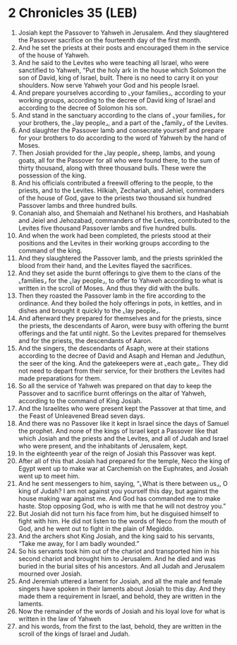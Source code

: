 * 2 Chronicles 35 (LEB)
:PROPERTIES:
:ID: LEB/14-2CH35
:END:

1. Josiah kept the Passover to Yahweh in Jerusalem. And they slaughtered the Passover sacrifice on the fourteenth day of the first month.
2. And he set the priests at their posts and encouraged them in the service of the house of Yahweh.
3. And he said to the Levites who were teaching all Israel, who were sanctified to Yahweh, “Put the holy ark in the house which Solomon the son of David, king of Israel, built. There is no need to carry it on your shoulders. Now serve Yahweh your God and his people Israel.
4. And prepare yourselves according to ⌞your families⌟, according to your working groups, according to the decree of David king of Israel and according to the decree of Solomon his son.
5. And stand in the sanctuary according to the clans of ⌞your families⌟ for your brothers, the ⌞lay people⌟, and a part of the ⌞family⌟ of the Levites.
6. And slaughter the Passover lamb and consecrate yourself and prepare for your brothers to do according to the word of Yahweh by the hand of Moses.
7. Then Josiah provided for the ⌞lay people⌟ sheep, lambs, and young goats, all for the Passover for all who were found there, to the sum of thirty thousand, along with three thousand bulls. These were the possession of the king.
8. And his officials contributed a freewill offering to the people, to the priests, and to the Levites. Hilkiah, Zechariah, and Jehiel, commanders of the house of God, gave to the priests two thousand six hundred Passover lambs and three hundred bulls.
9. Conaniah also, and Shemaiah and Nethanel his brothers, and Hashabiah and Jeiel and Jehozabad, commanders of the Levites, contributed to the Levites five thousand Passover lambs and five hundred bulls.
10. And when the work had been completed, the priests stood at their positions and the Levites in their working groups according to the command of the king.
11. And they slaughtered the Passover lamb, and the priests sprinkled the blood from their hand, and the Levites flayed the sacrifices.
12. And they set aside the burnt offerings to give them to the clans of the ⌞families⌟ for the ⌞lay people⌟, to offer to Yahweh according to what is written in the scroll of Moses. And thus they did with the bulls.
13. Then they roasted the Passover lamb in the fire according to the ordinance. And they boiled the holy offerings in pots, in kettles, and in dishes and brought it quickly to the ⌞lay people⌟.
14. And afterward they prepared for themselves and for the priests, since the priests, the descendants of Aaron, were busy with offering the burnt offerings and the fat until night. So the Levites prepared for themselves and for the priests, the descendants of Aaron.
15. And the singers, the descendants of Asaph, were at their stations according to the decree of David and Asaph and Heman and Jeduthun, the seer of the king. And the gatekeepers were at ⌞each gate⌟. They did not need to depart from their service, for their brothers the Levites had made preparations for them.
16. So all the service of Yahweh was prepared on that day to keep the Passover and to sacrifice burnt offerings on the altar of Yahweh, according to the command of King Josiah.
17. And the Israelites who were present kept the Passover at that time, and the Feast of Unleavened Bread seven days.
18. And there was no Passover like it kept in Israel since the days of Samuel the prophet. And none of the kings of Israel kept a Passover like that which Josiah and the priests and the Levites, and all of Judah and Israel who were present, and the inhabitants of Jerusalem, kept.
19. In the eighteenth year of the reign of Josiah this Passover was kept.
20. After all of this that Josiah had prepared for the temple, Neco the king of Egypt went up to make war at Carchemish on the Euphrates, and Josiah went up to meet him.
21. And he sent messengers to him, saying, “⌞What is there between us⌟, O king of Judah? I am not against you yourself this day, but against the house making war against me. And God has commanded me to make haste. Stop opposing God, who is with me that he will not destroy you.”
22. But Josiah did not turn his face from him, but he disguised himself to fight with him. He did not listen to the words of Neco from the mouth of God, and he went out to fight in the plain of Megiddo.
23. And the archers shot King Josiah, and the king said to his servants, “Take me away, for I am badly wounded.”
24. So his servants took him out of the chariot and transported him in his second chariot and brought him to Jerusalem. And he died and was buried in the burial sites of his ancestors. And all Judah and Jerusalem mourned over Josiah.
25. And Jeremiah uttered a lament for Josiah, and all the male and female singers have spoken in their laments about Josiah to this day. And they made them a requirement in Israel, and behold, they are written in the laments.
26. Now the remainder of the words of Josiah and his loyal love for what is written in the law of Yahweh
27. and his words, from the first to the last, behold, they are written in the scroll of the kings of Israel and Judah.
